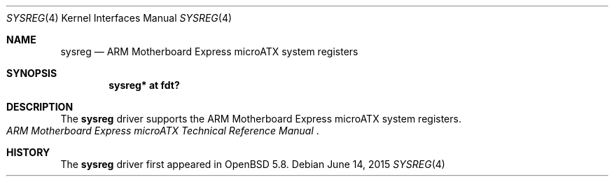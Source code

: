 .\"	$OpenBSD: sysreg.4,v 1.1 2015/06/14 13:53:49 jsg Exp $
.\"
.\" Copyright (c) 2015 Jonathan Gray <jsg@openbsd.org>
.\"
.\" Permission to use, copy, modify, and distribute this software for any
.\" purpose with or without fee is hereby granted, provided that the above
.\" copyright notice and this permission notice appear in all copies.
.\"
.\" THE SOFTWARE IS PROVIDED "AS IS" AND THE AUTHOR DISCLAIMS ALL WARRANTIES
.\" WITH REGARD TO THIS SOFTWARE INCLUDING ALL IMPLIED WARRANTIES OF
.\" MERCHANTABILITY AND FITNESS. IN NO EVENT SHALL THE AUTHOR BE LIABLE FOR
.\" ANY SPECIAL, DIRECT, INDIRECT, OR CONSEQUENTIAL DAMAGES OR ANY DAMAGES
.\" WHATSOEVER RESULTING FROM LOSS OF USE, DATA OR PROFITS, WHETHER IN AN
.\" ACTION OF CONTRACT, NEGLIGENCE OR OTHER TORTIOUS ACTION, ARISING OUT OF
.\" OR IN CONNECTION WITH THE USE OR PERFORMANCE OF THIS SOFTWARE.
.\"
.Dd $Mdocdate: June 14 2015 $
.Dt SYSREG 4 armv7
.Os
.Sh NAME
.Nm sysreg
.Nd ARM Motherboard Express microATX system registers
.Sh SYNOPSIS
.Cd "sysreg* at fdt?"
.Sh DESCRIPTION
The
.Nm
driver supports the ARM Motherboard Express microATX system registers.
.Rs
.%T ARM Motherboard Express microATX Technical Reference Manual
.Re
.Sh HISTORY
The
.Nm
driver first appeared in
.Ox 5.8 .
